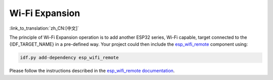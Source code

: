 Wi-Fi Expansion
===============

:link_to_translation:`zh_CN:[中文]`

.. only:: not SOC_WIFI_SUPPORTED

  {IDF_TARGET_NAME} does not support Wi-Fi functionality natively, but it is possible to use the same Wi-Fi API and features using Wi-Fi expansion.

.. only:: SOC_WIFI_SUPPORTED

  {IDF_TARGET_NAME} does support Wi-Fi functionality natively, please refer to :doc:`wifi` documentation. Even though Wi-Fi is supported on {IDF_TARGET_NAME}, it is possible to expand it and use another instance of Wi-Fi expansion interfaces using esp_wifi_remote <https://components.espressif.com/components/espressif/esp_wifi_remote>`_ component.


The principle of Wi-Fi Expansion operation is to add another ESP32 series, Wi-Fi capable, target connected to the {IDF_TARGET_NAME} in a pre-defined way. Your project could then include the `esp_wifi_remote <https://components.espressif.com/components/espressif/esp_wifi_remote>`_ component using:

.. code:: bash

  idf.py add-dependency esp_wifi_remote


Please follow the instructions described in the `esp_wifi_remote documentation <https://github.com/espressif/esp-protocols/blob/master/components/esp_wifi_remote/README.md>`_.


.. only:: not SOC_WIFI_SUPPORTED

  To explore the Wi-Fi Expansion functionality on {IDF_TARGET_NAME}, you can get started with this example: :idf_file:`examples/protocols/mqtt/tcp/README.md` and choose Wi-Fi connection in the project configuration menu.
